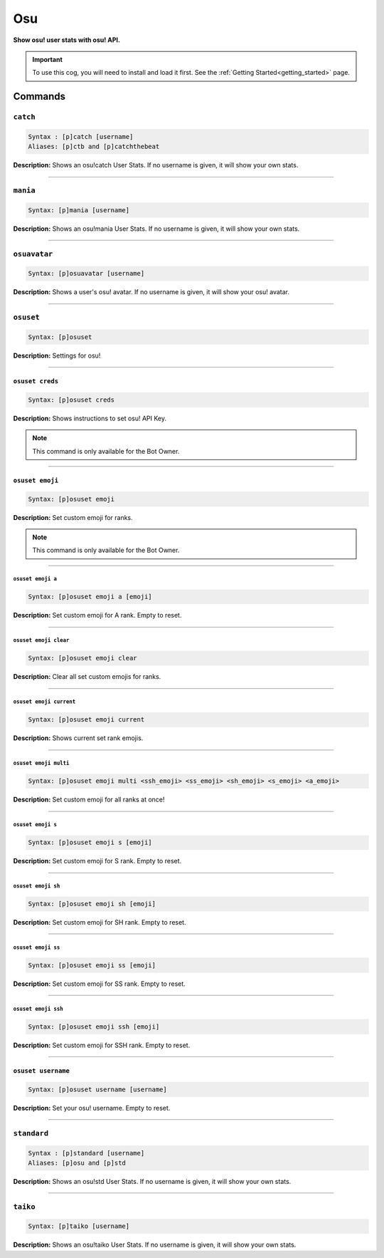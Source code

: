 .. _osu:

***
Osu
***
**Show osu! user stats with osu! API.**

.. important::
    To use this cog, you will need to install and load it first.
    See the :ref:`Getting Started<getting_started>` page.

========
Commands
========

---------
``catch``
---------

.. code-block:: yaml

    Syntax : [p]catch [username]
    Aliases: [p]ctb and [p]catchthebeat

**Description:** Shows an osu!catch User Stats. If no username is given, it will show your own stats.

----

---------
``mania``
---------

.. code-block:: yaml

    Syntax: [p]mania [username]

**Description:** Shows an osu!mania User Stats. If no username is given, it will show your own stats.

----

-------------
``osuavatar``
-------------

.. code-block:: yaml

    Syntax: [p]osuavatar [username]

**Description:** Shows a user's osu! avatar. If no username is given, it will show your osu! avatar.

----

----------
``osuset``
----------

.. code-block:: yaml

    Syntax: [p]osuset

**Description:** Settings for osu!

----

~~~~~~~~~~~~~~~~
``osuset creds``
~~~~~~~~~~~~~~~~

.. code-block:: yaml

    Syntax: [p]osuset creds

**Description:** Shows instructions to set osu! API Key.

.. note::
    This command is only available for the Bot Owner.

----

~~~~~~~~~~~~~~~~
``osuset emoji``
~~~~~~~~~~~~~~~~

.. code-block:: yaml

    Syntax: [p]osuset emoji

**Description:** Set custom emoji for ranks.

.. note::
    This command is only available for the Bot Owner.

----

""""""""""""""""""
``osuset emoji a``
""""""""""""""""""

.. code-block:: yaml

    Syntax: [p]osuset emoji a [emoji]

**Description:** Set custom emoji for A rank. Empty to reset.

----

""""""""""""""""""""""
``osuset emoji clear``
""""""""""""""""""""""

.. code-block:: yaml

    Syntax: [p]osuset emoji clear

**Description:** Clear all set custom emojis for ranks.

----

""""""""""""""""""""""""
``osuset emoji current``
""""""""""""""""""""""""

.. code-block:: yaml

    Syntax: [p]osuset emoji current

**Description:** Shows current set rank emojis.

----

""""""""""""""""""""""
``osuset emoji multi``
""""""""""""""""""""""

.. code-block:: yaml

    Syntax: [p]osuset emoji multi <ssh_emoji> <ss_emoji> <sh_emoji> <s_emoji> <a_emoji>

**Description:** Set custom emoji for all ranks at once!

----

""""""""""""""""""
``osuset emoji s``
""""""""""""""""""

.. code-block:: yaml

    Syntax: [p]osuset emoji s [emoji]

**Description:** Set custom emoji for S rank. Empty to reset.

----

"""""""""""""""""""
``osuset emoji sh``
"""""""""""""""""""

.. code-block:: yaml

    Syntax: [p]osuset emoji sh [emoji]

**Description:** Set custom emoji for SH rank. Empty to reset.

----

"""""""""""""""""""
``osuset emoji ss``
"""""""""""""""""""

.. code-block:: yaml

    Syntax: [p]osuset emoji ss [emoji]

**Description:** Set custom emoji for SS rank. Empty to reset.

----

""""""""""""""""""""
``osuset emoji ssh``
""""""""""""""""""""

.. code-block:: yaml

    Syntax: [p]osuset emoji ssh [emoji]

**Description:** Set custom emoji for SSH rank. Empty to reset.

----

~~~~~~~~~~~~~~~~~~~
``osuset username``
~~~~~~~~~~~~~~~~~~~

.. code-block:: yaml

    Syntax: [p]osuset username [username]

**Description:** Set your osu! username. Empty to reset.

----

------------
``standard``
------------

.. code-block:: yaml

    Syntax : [p]standard [username]
    Aliases: [p]osu and [p]std

**Description:** Shows an osu!std User Stats. If no username is given, it will show your own stats.

----

---------
``taiko``
---------

.. code-block:: yaml

    Syntax: [p]taiko [username]

**Description:** Shows an osu!taiko User Stats. If no username is given, it will show your own stats.